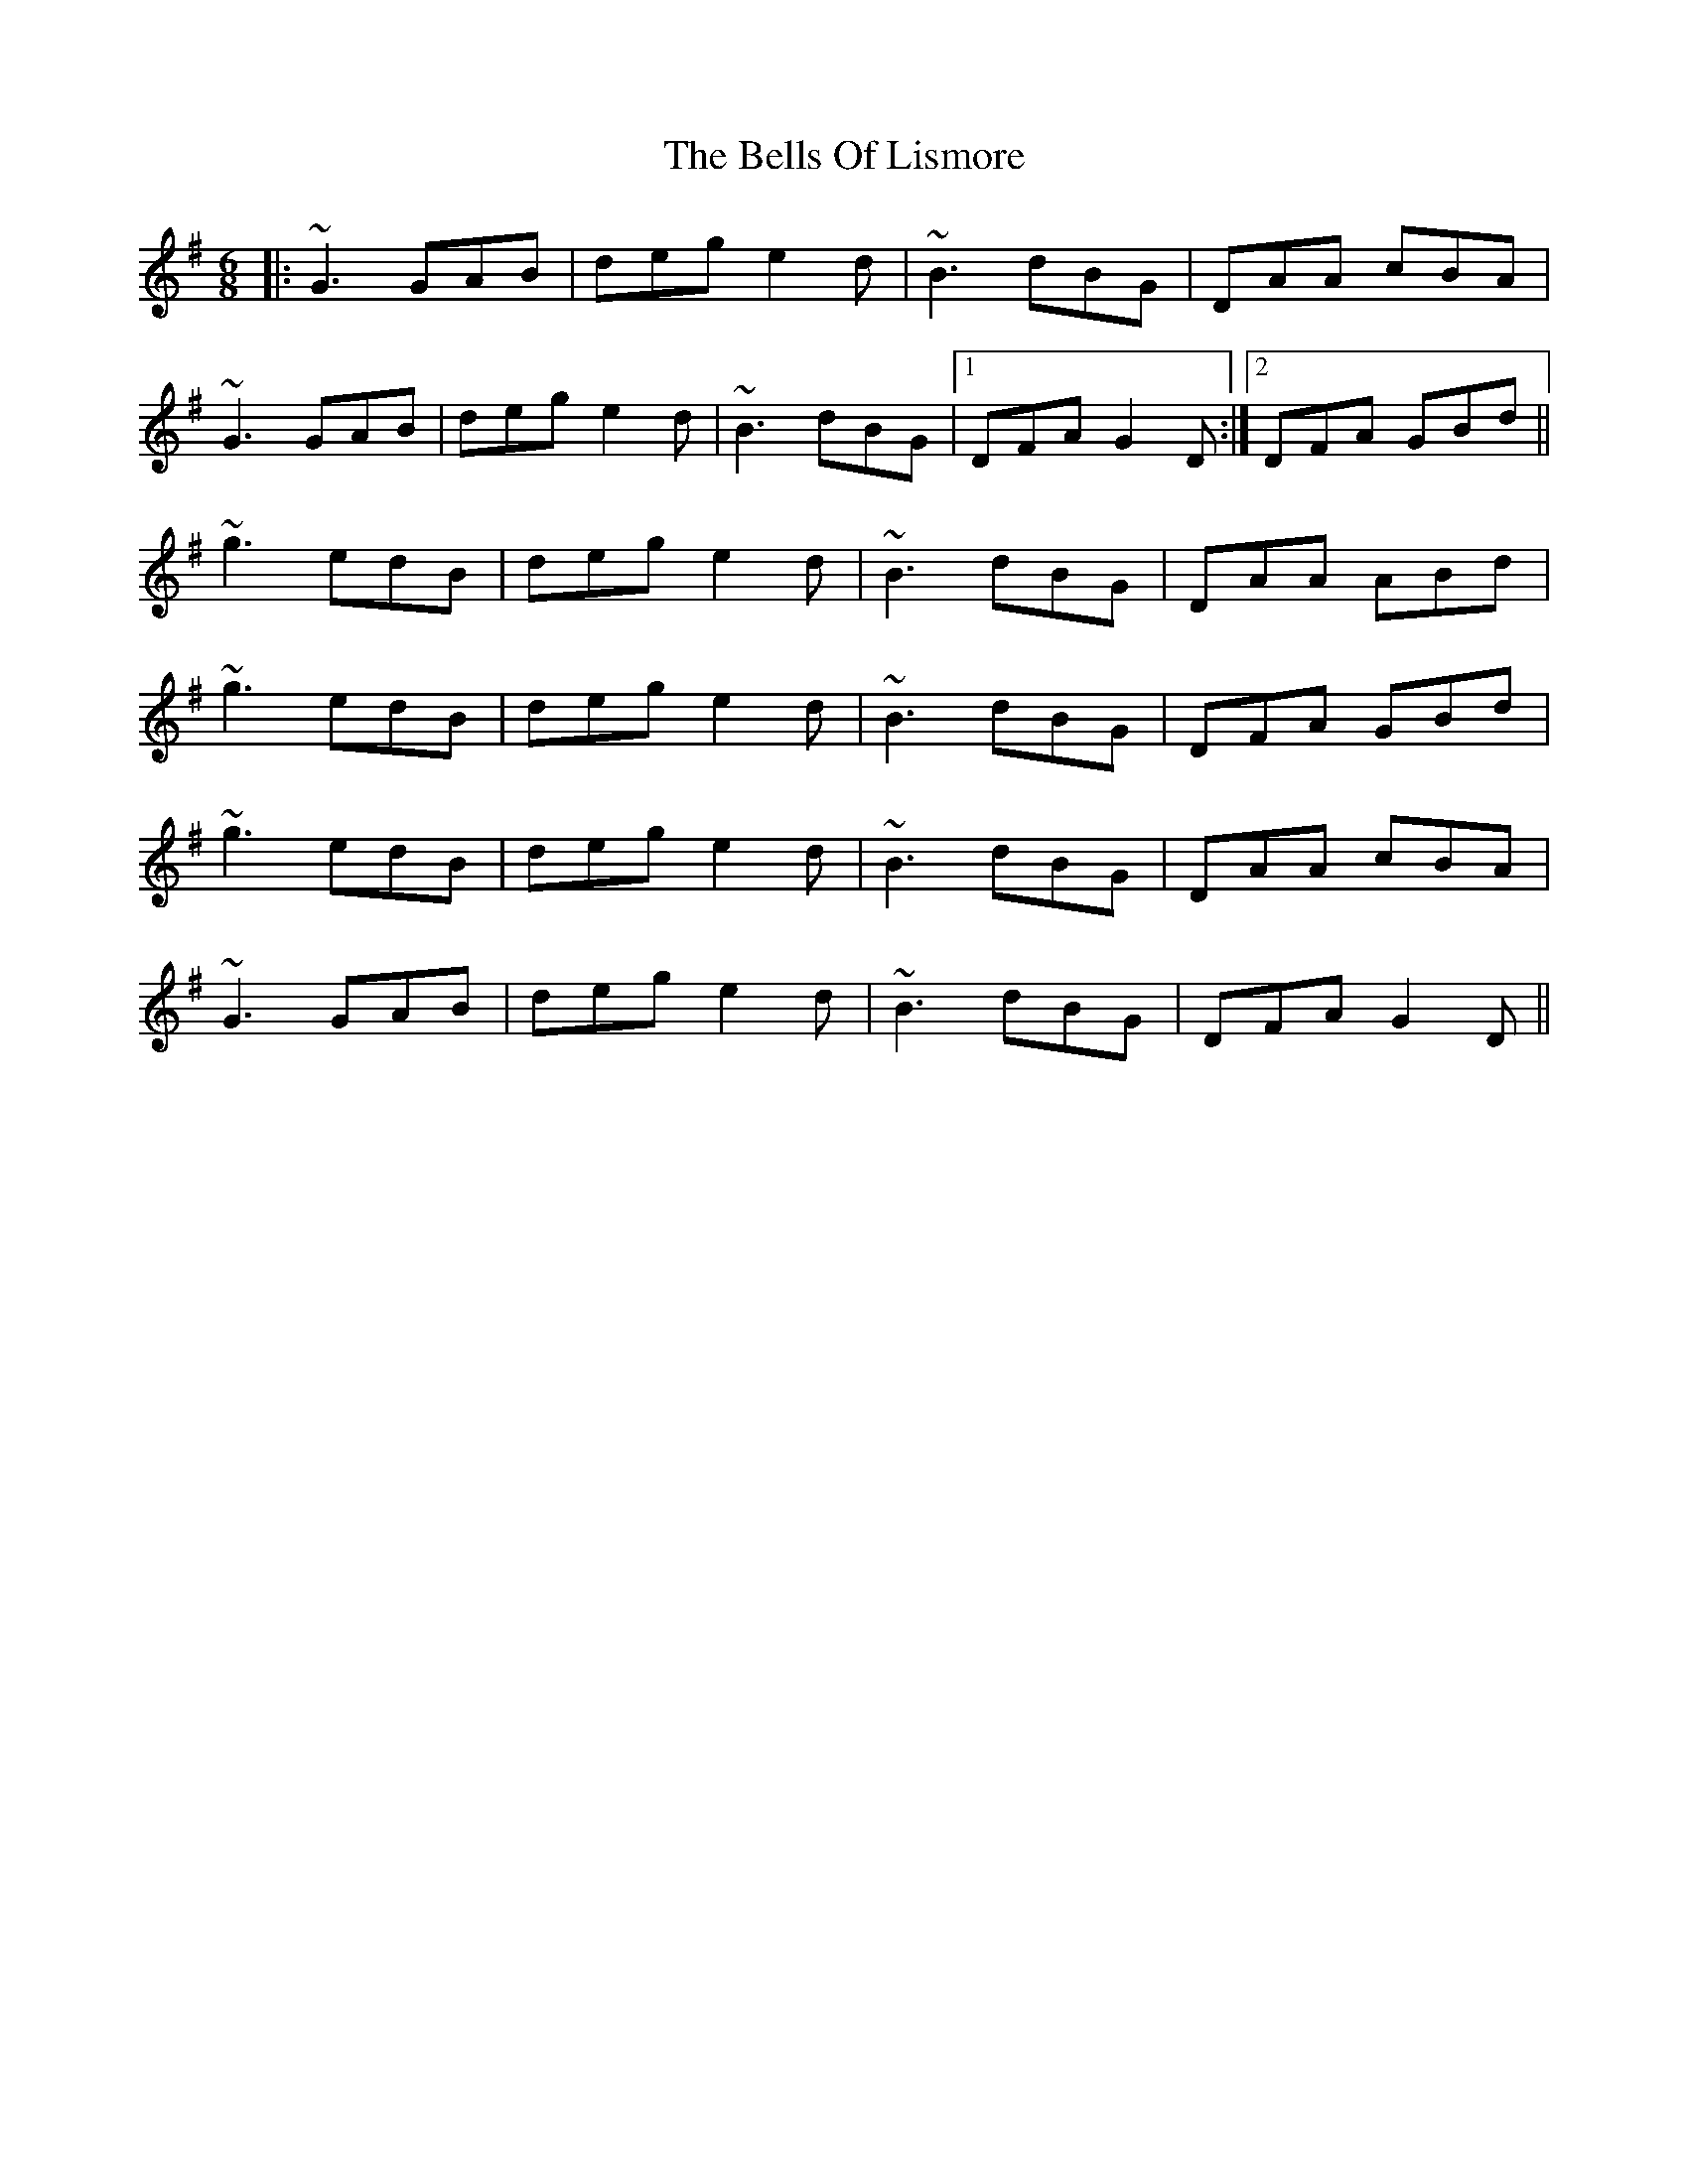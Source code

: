 X: 3351
T: Bells Of Lismore, The
R: jig
M: 6/8
K: Gmajor
|:~G3 GAB|deg e2d|~B3 dBG|DAA cBA|
~G3 GAB|deg e2d|~B3 dBG|1 DFA G2D:|2 DFA GBd||
~g3 edB|deg e2d|~B3 dBG|DAA ABd|
~g3 edB|deg e2d|~B3 dBG|DFA GBd|
~g3 edB|deg e2d|~B3 dBG|DAA cBA|
~G3 GAB|deg e2d|~B3 dBG|DFA G2D||

